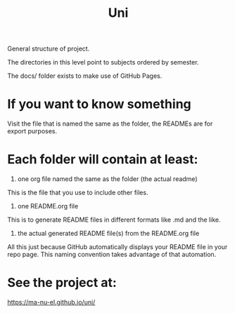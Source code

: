 #+TITLE: Uni

General structure of project.

The directories in this level point to subjects ordered by semester.

The docs/ folder exists to make use of GitHub Pages.

* If you want to know something

  Visit the file that is named the same as the folder, the READMEs are for export purposes.

* Each folder will contain at least:
  1. one org file named the same as the folder (the actual readme)
  This is the file that you use to include other files.
  2. one README.org file
  This is to generate README files in different formats like .md and the like.
  3. the actual generated README file(s) from the README.org file

  All this just because GitHub automatically displays your README file in your repo page. This naming convention takes advantage of that automation.

* See the project at:
  https://ma-nu-el.github.io/uni/
